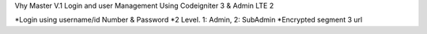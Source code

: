 Vhy Master V.1
Login and user Management
Using Codeigniter 3 & Admin LTE 2


*Login using username/id Number & Password
*2 Level. 1: Admin, 2: SubAdmin
*Encrypted segment 3 url
